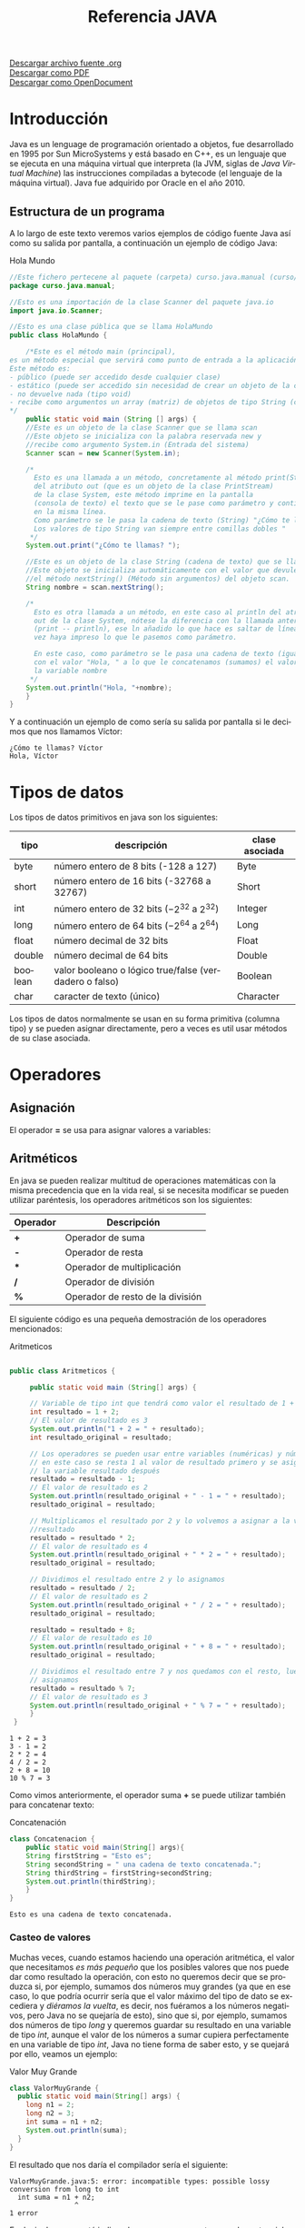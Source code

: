 #+TITLE: Referencia JAVA
#+LANGUAGE: es

[[./referenciajava.org][Descargar archivo fuente .org]]\\
[[./referenciajava.pdf][Descargar como PDF]]\\
[[./referenciajava.odt][Descargar como OpenDocument]]

* Introducción
Java es un lenguage de programación orientado a objetos, fue desarrollado en 1995 por Sun MicroSystems y está basado en C++, es un lenguaje que se ejecuta en una máquina virtual que interpreta (la JVM, siglas de /Java Virtual Machine/) las instrucciones compiladas a bytecode (el lenguaje de la máquina virtual). Java fue adquirido por Oracle en el año 2010.
** Estructura de un programa

A lo largo de este texto veremos varios ejemplos de código fuente Java así como su salida por pantalla, a continuación un ejemplo de código Java:

#+CAPTION: Hola Mundo
#+NAME: HolaMundo
#+BEGIN_SRC java :exports both :eval no-export
//Este fichero pertecene al paquete (carpeta) curso.java.manual (curso/java/manual)
package curso.java.manual;

//Esto es una importación de la clase Scanner del paquete java.io
import java.io.Scanner;

//Esto es una clase pública que se llama HolaMundo
public class HolaMundo {

    /*Este es el método main (principal), 
es un método especial que servirá como punto de entrada a la aplicación. 
Este método es:
- público (puede ser accedido desde cualquier clase)
- estático (puede ser accedido sin necesidad de crear un objeto de la clase)
- no devuelve nada (tipo void)
- recibe como argumentos un array (matriz) de objetos de tipo String (cadena de texto)
,*/
    public static void main (String [] args) {
	//Este es un objeto de la clase Scanner que se llama scan
	//Este objeto se inicializa con la palabra reservada new y
	//recibe como argumento System.in (Entrada del sistema)
	Scanner scan = new Scanner(System.in);

	/*
	  Esto es una llamada a un método, concretamente al método print(String)
	  del atributo out (que es un objeto de la clase PrintStream) 
	  de la clase System, este método imprime en la pantalla
	  (consola de texto) el texto que se le pase como parámetro y continúa
	  en la misma línea.
	  Como parámetro se le pasa la cadena de texto (String) "¿Cómo te llamas?"
	  Los valores de tipo String van siempre entre comillas dobles "
	 ,*/
	System.out.print("¿Cómo te llamas? ");

	//Este es un objeto de la clase String (cadena de texto) que se llama nombre.
	//Este objeto se inicializa automáticamente con el valor que devuleve
	//el método nextString() (Método sin argumentos) del objeto scan.
	String nombre = scan.nextString();

	/*
	  Esto es otra llamada a un método, en este caso al println del atributo
	  out de la clase System, nótese la diferencia con la llamada anterior
	  (print -- println), ese ln añadido lo que hace es saltar de línea una
	  vez haya impreso lo que le pasemos como parámetro.

	  En este caso, como parámetro se le pasa una cadena de texto (igual que antes)
	  con el valor "Hola, " a lo que le concatenamos (sumamos) el valor de 
	  la variable nombre
	 ,*/
	System.out.println("Hola, "+nombre);
    }
}
#+END_SRC

Y a continuación un ejemplo de como sería su salida por pantalla si le decimos que nos llamamos Víctor:

#+RESULTS: HolaMundo
: ¿Cómo te llamas? Víctor
: Hola, Víctor

* Tipos de datos
<<sec:tiposdedatos>>
Los tipos de datos primitivos en java son los siguientes:
| tipo    | descripción                                            | clase asociada |
|---------+--------------------------------------------------------+----------------|
| byte    | número entero de 8 bits (-128 a 127)                   | Byte           |
| short   | número entero de 16 bits (-32768 a 32767)              | Short          |
| int     | número entero de 32 bits ($-2^{32}$ a $2^{32}$)        | Integer        |
| long    | número entero de 64 bits ($-2^{64}$ a $2^{64}$)        | Long           |
| float   | número decimal de 32 bits                              | Float          |
| double  | número decimal de 64 bits                              | Double         |
| boolean | valor booleano o lógico true/false (verdadero o falso) | Boolean        |
| char    | caracter de texto (único)                              | Character      |
 

Los tipos de datos normalmente se usan en su forma primitiva (columna tipo) y se pueden asignar directamente, pero a veces es util usar métodos de su clase asociada.
* Operadores
** Asignación
El operador *=* se usa para asignar valores a variables:
#+BEGIN_SRC java :exports src :eval no-export
int a = 0;
#+END_SRC
** Aritméticos
En java se pueden realizar multitud de operaciones matemáticas con la misma precedencia que en la vida real, si se necesita modificar se pueden utilizar paréntesis, los operadores aritméticos son los siguientes:
| Operador | Descripción                      |
|----------+----------------------------------|
| *+*      | Operador de suma                 |
| *-*      | Operador de resta                |
| ***      | Operador de multiplicación       |
| */*      | Operador de división             |
| *%*      | Operador de resto de la división |

El siguiente código es una pequeña demostración de los operadores mencionados:

#+CAPTION: Aritmeticos
#+NAME: Aritmeticos
#+BEGIN_SRC java :exports both :eval no-export

public class Aritmeticos {

     public static void main (String[] args) {

	 // Variable de tipo int que tendrá como valor el resultado de 1 + 2
	 int resultado = 1 + 2;
	 // El valor de resultado es 3
	 System.out.println("1 + 2 = " + resultado);
	 int resultado_original = resultado;

	 // Los operadores se pueden usar entre variables (numéricas) y números
	 // en este caso se resta 1 al valor de resultado primero y se asigna a
	 // la variable resultado después
	 resultado = resultado - 1;
	 // El valor de resultado es 2
	 System.out.println(resultado_original + " - 1 = " + resultado);
	 resultado_original = resultado;

	 // Multiplicamos el resultado por 2 y lo volvemos a asignar a la variable
	 //resultado
	 resultado = resultado * 2;
	 // El valor de resultado es 4
	 System.out.println(resultado_original + " * 2 = " + resultado);
	 resultado_original = resultado;

	 // Dividimos el resultado entre 2 y lo asignamos
	 resultado = resultado / 2;
	 // El valor de resultado es 2
	 System.out.println(resultado_original + " / 2 = " + resultado);
	 resultado_original = resultado;

	 resultado = resultado + 8;
	 // El valor de resultado es 10
	 System.out.println(resultado_original + " + 8 = " + resultado);
	 resultado_original = resultado;

	 // Dividimos el resultado entre 7 y nos quedamos con el resto, luego lo
	 // asignamos
	 resultado = resultado % 7;
	 // El valor de resultado es 3
	 System.out.println(resultado_original + " % 7 = " + resultado);
     }
 }
#+END_SRC

#+RESULTS: Aritmeticos
: 1 + 2 = 3
: 3 - 1 = 2
: 2 * 2 = 4
: 4 / 2 = 2
: 2 + 8 = 10
: 10 % 7 = 3

Como vimos anteriormente, el operador suma *+* se puede utilizar también para concatenar texto:

#+CAPTION: Concatenación
#+NAME: Concatenacion
#+BEGIN_SRC java :exports both :classname Concatenacion
class Concatenacion {
    public static void main(String[] args){
	String firstString = "Esto es";
	String secondString = " una cadena de texto concatenada.";
	String thirdString = firstString+secondString;
	System.out.println(thirdString);
    }
}
#+END_SRC

#+RESULTS: Concatenacion
: Esto es una cadena de texto concatenada.

*** Casteo de valores
<<sec:casteodevalores>>
Muchas veces, cuando estamos haciendo una operación aritmética, el valor que necesitamos /es más pequeño/ que los posibles valores que nos puede dar como resultado la operación, con esto no queremos decir que se produzca si, por ejemplo, sumamos dos números muy grandes (ya que en ese caso, lo que podría ocurrir sería que el valor máximo del tipo de dato se excediera y /diéramos la vuelta/, es decir, nos fuéramos a los números negativos, pero Java no se quejaría de esto), sino que si, por ejemplo, sumamos dos números de tipo /long/ y queremos guardar su resultado en una variable de tipo /int/, aunque el valor de los números a sumar cupiera perfectamente en una variable de tipo /int/, Java no tiene forma de saber esto, y se quejará por ello, veamos un ejemplo:

#+Caption: Valor Muy Grande
#+Name: ValorMuyGrande
#+BEGIN_SRC java :exports code :eval none
  class ValorMuyGrande {
    public static void main(String[] args) {
      long n1 = 2;
      long n2 = 3;
      int suma = n1 + n2;
      System.out.println(suma);
    }
  }
#+END_SRC

El resultado que nos daría el compilador sería el siguiente:

#+RESULTS:
: ValorMuyGrande.java:5: error: incompatible types: possible lossy conversion from long to int
:   int suma = n1 + n2;
:                 ^
: 1 error

Es decir, Java nos está indicando que queremos meter un valor potencialmente más grande que la variable que lo va a contener, se va a producir una /pérdida/ en la conversión de ~long~ a ~int~.

En los casos en los que sabemos que ese valor no excederá nuestra variable, tenemos la opción de *castear* (digamos, prometer algo a Java) que la suma devolverá un determinado tipo, esto se hace poniendo entre paréntesis el tipo de dato que devolverá una determinada función, veamos el ejemplo:

#+Caption: Valor Casteado
#+Name: ValorCasteado
#+BEGIN_SRC java :exports both :classname ValorCasteado
  class ValorCasteado {
    public static void main(String[] args) {
      long n1 = 2;
      long n2 = 3;
      int suma = (int) (n1 + n2);
      System.out.println(suma);
    }
  }
#+END_SRC

*** Operadores unarios
En java hay un tipo de operadores aritméticos que sólo se utilizan en un operando, son los operadores unarios:
| Operador | Descripción                      |
|----------+----------------------------------|
| +        | Indica un valor positivo         |
| -        | Indica un valor negativo         |
| ++       | Incrementa en 1 el valor         |
| --       | Decrementa en 1 el valor         |
| !        | Invierte el valor de un booleano |

#+CAPTION: Unarios
#+NAME: Unarios
#+BEGIN_SRC java :exports both :eval no-export
class Unarios {
    public static void main(String[] args) {
	int resultado = +1;
	// El resultado es 1
	System.out.println(resultado);

	resultado--;
	// El resultado es 0
	System.out.println(resultado);

	resultado++;
	// El resultado es 1
	System.out.println(resultado);

	resultado = -resultado;
	// El resultado es -1
	System.out.println(resultado);

	boolean exito = false;
	// false
	System.out.println(exito);
	// true
	System.out.println(!exito);
    }
}
#+END_SRC

#+RESULTS: Unarios
: 1
: 0
: 1
: -1
: false
: true

Los operadores de incremento y decremento (*++* y *--*) actuan de manera diferente dependiendo de si se ponen delante o detrás del valor a modificar, si se usan de manera prefija ~++variable~ el valor se incrementa primero y la variable se usa después (ya incrementada), si se usa de manera postfija ~variable++~ se utilizará el valor de la variable sin incrementar y luego se incrementará:

#+CAPTION: Prefijos y Postfijos
#+NAME: PrePost
#+BEGIN_SRC java :exports both :eval no-export
class PrePost {
    public static void main(String[] args){
	int i = 3;
	i++;
	// imprime 4
	System.out.println(i);
	++i;			   
	// imprime 5
	System.out.println(i);
	// imprime 6
	System.out.println(++i);
	// imprime 6
	System.out.println(i++);
	// imprime 7
	System.out.println(i);
    }
}
#+END_SRC

#+RESULTS: PrePost
: 4
: 5
: 6
: 6
: 7

** Lógicos
Son operadores que devuelven valores lógicos (verdadero o falso)
| Operador        | Descripción                            |
|-----------------+----------------------------------------|
| ==              | igual que                              |
| !=              | distinto que                           |
| >               | mayor que                              |
| >=              | mayor o igual que                      |
| <               | menor que                              |
| <=              | menor o igual que                      |
| &&              | Y lógico                               |
| \vert\vert      | Ó lógico                               |
| instanceof      | Objeto pertenece a clase               |
| .equals(objeto) | Método que sirve para comparar objetos |

Normalmente estos operadores se utilizarán en sentencias que requieran un valor lógico, como los condicionales o los bucles, de los que hablaremos más adelante, en este ejemplo vemos como, en base a los valores 1 y 2, que operaciones se ejecutan y cuales no:

#+NAME: Comparacion
#+CAPTION: Comparación
#+BEGIN_SRC java :exports both :eval no-export
class Comparacion {

    public static void main(String[] args){
	int valor1 = 1;
	int valor2 = 2;
	System.out.println ("valor1="+valor1+", valor2="+valor2);
	if(valor1 == valor2) {
	    System.out.println("valor1 == valor2 --> " + (valor1 == valor2));
	}
	if (valor1 != valor2) {
	    System.out.println("valor1 != valor2 --> " + (valor1 != valor2));
	}
	if (valor1 > valor2) {
	    System.out.println("valor1 > valor2 --> " + (valor1 > valor2));
	}
	if (valor1 < valor2) {
	    System.out.println("valor1 < valor2 --> " + (valor1 < valor2));
	}
	if (valor1 <= valor2) {
	    System.out.println("valor1 <= valor2 --> " + (valor1 <= valor2));
	}
    }
}
#+END_SRC

#+RESULTS: Comparacion
: valor1=1, valor2=2
: valor1 != valor2 --> true
: valor1 < valor2 --> true
: valor1 <= valor2 --> true

A veces es interesante comprobar si una comprobación cumple mas de una condición o si una sentencia se ejecutará si se cumple alguna de las condiciones posibles, es en este caso que utilizaremos los operadores lógicos ~&&~ y ~||~.

#+NAME: Condicionales
#+CAPTION: Operadores Condicionales
#+BEGIN_SRC java :exports both :eval no-export
class Condicionales {

    public static void main(String[] args){
	int valor1 = 1;
	int valor2 = 2;
	if((valor1 == 1) && (valor2 == 2))
	    System.out.println("valor1 es 1 AND (Y) valor2 es 2");
	if((valor1 == 1) || (valor2 == 1))
	    System.out.println("valor1 es 1 OR (O) valor2 es 1");
    }
}
#+END_SRC

#+RESULTS: Condicionales
: valor1 es 1 AND (Y) valor2 es 2
: valor1 es 1 OR (O) valor2 es 1

* Condicionales
En java tenemos principalmente dos estructuras condicionales, la primera es la que se compone con las sentencias ~if~ y ~else~, y la segunda es la sentencia ~switch~.

** if y else
La sentencia ~if~ se escribe de la siguiente manera:
#+BEGIN_SRC java :exports src :eval no-export
if (condicion) {
    proceso;
}
#+END_SRC
Donde ~condicion~ es un valor booleano (lógico), que puede ser una variable de tipo boolean, un valor ~true~ o ~false~ directamente, aunque no tuviera mucho sentido en este caso, o el resultado de una comparación como las que acabamos de ver.

Si la condición se cumple el ~proceso~ (que puede ser un número indeterminado de sentencias) se ejecuta, si no se cumple, no se ejecuta, decimos que se produce un salto condicional.

Hay veces que queremos que si se cumple una condición se ejecute un determinado código y, si no se cumple, otro, esto lo conseguimos con la sentencia ~else~ que tiene una forma parecida al ~if~, pero en este caso no se especifica condición, sino que la condición es que no se cumpla el ~if~.

#+BEGIN_SRC java :exports src :eval no-export
if (condicion) {
    proceso;
} else {
    otroProceso;
}
#+END_SRC

Puede suceder que queramos comprobar una cosa y luego, independientemente otra, en ese caso solo tendríamos que tener un ~if~ primero y, una vez cerrado, otro con otra condición, en ese caso serían sentencias independientes y no habría ningún problema, pero podemos querer comprobar algo y, si se cumple, otra cosa después, esto lo hacemos /anidando/ sentencias ~if~ o ~else~:
#+BEGIN_SRC java :exports src :eval no-export
if (condicion1) {
    proceso1;
    if (condicion2) {
	proceso2;
    }
    proceso3;
} else {
    if (condicion3) {
	proceso4;
    }
}
#+END_SRC

Si nos fijamos en el ~else~ (aunque esto puede ocurrir en cualquier otra parte, incluido el bloque del ~if~), podemos observar que, en caso de no cumplirse la ~condicion1~, podemos tener dentro otra estructura completa de sentencias ~if~ y cada una puede tener sus respectivos ~else~ y así indefinidamente, una manera de organizar mejor esté código es utilizando la sentencia compuesta ~else if~ que nos permite hacer varias comprobaciones sin aumentar el nivel de anidación, por ejemplo:

#+NAME: Elseif
#+CAPTION: Else-If
#+BEGIN_SRC java :exports both :classname Elseif
class Elseif {
  public static void main (String [] args) {
    int val = 10;
    if (val == 0) {
      System.out.println("val = 0");
    } else if (val == 1) {
      System.out.println("val = 1");
    } else if (val == 2) {
      System.out.println("val = 2");
    } else if (val == 3) {
      System.out.println("val = 3");
    } else if (val == 4) {
      System.out.println("val = 4");
    } else if (val == 5) {
      System.out.println("val = 5");
    } else {
      System.out.println("val > 5");
    }
  }
}
#+END_SRC

#+RESULTS: Elseif
: val > 5

En este caso como el valor de la variable ~val~ es 10, pasaría por cada una de las condicione y, al no cumplirse, entraría por la sentencia ~else~ si hiciéramos esto anidando sentencias ~if~ y ~else~ el código se /iría/ muy a la derecha y sería más dificil de leer, pero aún tenemos otra sentencia que nos permite resolver estos problemas de una manera más elegante, la sentencia ~switch~.

** switch

El ejemplo anterior, escrito con una sentencia switch sería el siguiente:
#+CAPTION: Switch
#+NAME: Switch
#+BEGIN_SRC java :exports both :eval no-export
class Switch {
    public static void main (String [] args) {
      int val = 10;
      switch(val) {
      case 0:
	System.out.println("val = 0");
	break;
      case 1:
	System.out.println("val = 1");
	break;
      case 2:
	System.out.println("val = 2");
	break;
      case 3:
	System.out.println("val = 3");
	break;
      case 4:
	System.out.println("val = 4");
	break;
      case 5:
	System.out.println("val = 5");
	break;
      default:
	System.out.println("val > 5");
      }
    }
  }
#+END_SRC

#+RESULTS: Switch
: val > 5

Como se puede observar, el código es mucho más claro, tenemos una sola sentencia condicional, ~switch~, y esta, en base al valor que tenga la variable, entrará por un ~case~ o por otro y, en caso de que no coincida con ninguno, entrará por el ~default~. Si, por ejemplo, cambiásemos el valor de ~val~ a 3, la salida que nos mostraría el programa sería la siguiente:

: val = 3

Podemos observar también una sentencia que no habíamos visto antes, la sentencia ~break~, esta sentencia /rompe/ la ejecución del bloque en el que se encuentra, sería como ir a la llave de cierre, normalmente está desaconsejado su uso, pero en la sentencia ~switch~ es necesaria para cortar la ejecución donde nos interese, ya que, a diferencia de con las estructuras ~if-else~, que están englobadas con llaves que nos hacen de corte, los ~case~ y ~default~ son etiquetas, y no delimitan código, lo marcan. Veamos que pasa si no ponemos la sentencia ~break~ en un ~switch~.
#+CAPTION: Switch2
#+NAME: Switch2
#+BEGIN_SRC java :exports both :classname Switch2
class Switch2 {
    public static void main (String [] args) {
      int val = 2;
      //Inicializamos un contador para saber por cuantos cases pasamos;
      int contador = 0;
      switch(val) {
      case 0:
	contador++;
      case 1:
	contador++;
      case 2:
	contador++;
      case 3:
	contador++;
      case 4:
	contador++;
      case 5:
	contador++;
      case 6:
	contador++;
      case 7:
	contador++;
      case 8:
	contador++;
      case 9:
	contador++;
      case 10:
	contador++;
	System.out.println("He pasado por "+contador+" cases. El número es menor o igual que 10");
      }
    }
  }
#+END_SRC

#+RESULTS: Switch2
: He pasado por 9 cases. El número es menor o igual que 10

¿Qué ha pasado? El programa ha ejecutado todos los cases uno detrás de otro, ya que ninguno tenía una sentencia ~break~ para parar la ejecución y ha llegado hasta el último, donde ha imprimido el mensaje. Este ejemplo nos sirve también para ver que la etiqueta ~default~ no es imprescindible, como en la instrucción ~if~ no es imprescindible el ~else~, simplemente, si no se cumple ninguna de las condiciones contempladas, no se hará nada.

** Condicional ternario
Por último nos queda un último tipo de condicional, llamado ternario o de asignación, esta estructura nos permite asignar un valor a una variable en base al valor de otra y se escribe de la siguiente forma:

#+BEGIN_SRC java :exports src :eval no-export
String miString = (condicion)?"condicion es verdadera":"condicion es falsa";
#+END_SRC

Analizando por partes tenemos, a la izquierda del igual, una declaración de variable de tipo ~String~ como las que hemos visto hasta ahora, a la derecha tenemos, primero una condición lógica (del mismo tipo que las que se usan en las sentencias ~if~, luego un signo de interrogación ~?~ que es el que nos indica que ese valor lógico no es para asignar a la variable, como hemos visto cuando asignábamos variables de tipo ~boolean~, sino que es la condición para asignar la variable, el siguiente valor ~"condicion es verdadera"~ es el valor que tomará la variable ~miString~ si ~(condicion)~ es verdadera. Luego encontramos un signo de dos puntos ~:~ que separa las condiciones verdadera y falsa y, por último ~"condicion el falsa"~ que, como se puede intuir, es el valor que tomará ~miString~ si ~(condicion)~ es falsa.

Este condicional puede ser escrito con sentencias ~if-else~ de la siguiente manera (el resultado del código será el mismo):

#+BEGIN_SRC java :exports src :eval no-export
String miString;
if (condicion) {
  miString = "condicion es verdadera";
} else {
  miString = "condicion es falsa";
}
#+END_SRC

La decisión de usar una u otra dependerá de si se prefiere legibilidad del código (ternaria) o comprensión más visual (if-else).

* Bucles
La ejecució normal de un programa en java (y en casi cualquier lenguaje de programación) se hace /de arriba a abajo/ desde que empieza hasta que termina, los bucles son estructuras de control que permiten que una parte del código se ejecute más de una vez en base a una condición.
** El bucle while
El tipo de bucle más simple que nos encontramos es el bucle ~while~, este bucle se va a ejecutar /mientras/ (while) la condición se cumpla y, una vez esta deje de cumplirse, seguirá desde el final del mismo.

Es importante que la condición deje de cumplirse en algún momento, y esto es válido para cualquier tipo de bucle, si la condición siempre se cumple decimos que tenemos un bucle infinito, el cual hará que nuestro programa se bloquee.

La estructura de un bucle ~while~ es la siguiente:
#+CAPTION: Diagrama de un bucle while
[[file:while.png]]

Por ejemplo, si queremos un programa que muestre por pantalla los números del 1 al 10, podemos hacer lo siguiente:

#+CAPTION: Bucle While
#+NAME: BucleWhile
#+BEGIN_SRC java
class BucleWhile {

    public static void main(String[] args) {
	//Ponemos el número con el valor que queremos al principio
	int numeroActual=1;

	//Bucle while
	//Condición: que numeroActual sea menor o igual que 10
	while (numeroActual<=10) {

	    //Imprimimos por pantalla el número con su valor en este momento
	    System.out.println(numeroActual);

	    //Aumentamos el valor del número
	    //Si no lo hacemos, el valor de númeroActual siempre será menor o igual a 10 y tendremos un bucle infinito
	    numeroActual++;
	}
    }

}
#+END_SRC

#+RESULTS: BucleWhile
: 1
: 2
: 3
: 4
: 5
: 6
: 7
: 8
: 9
: 10 
** El bucle for
<<sec:buclefor>>
El bucle ~for~ es un caso especial del bucle ~while~, este bucle se va a ejecutar igualmente mientras se cumpla la condición dada, por lo que su diagrama es el mismo, pero nos permite simplificar la programación metiendo en la cabecera tanto la inicialización de la variable como su modificación, por ejemplo, si como en el caso anterior queremos escribir los números del 1 al 10 con un bucle ~for~ lo haríamos así:

#+NAME: BucleFor
#+CAPTION: Bucle For
#+BEGIN_SRC java :exports both :eval no-export
class BucleFor {

    public static void main (String[] args) {
	for (int numeroActual=1; numeroActual<=10; numeroActual++) {
	    System.out.println(numeroActual);
	}
    }

}
#+END_SRC

Como podemos ver, el resultado de este programa será exáctamente el mismo que el anterior:

#+RESULTS: BucleFor
: 1
: 2
: 3
: 4
: 5
: 6
: 7
: 8
: 9
: 10 

La decisión de utiliar un tipo de bucle u otro depende del programador, pero se suele utiliar el bucle ~for~ para situaciones en las que haya que /contar/, como en el caso que hemos puesto porque nos permite crear y deshechar la variable en la propia cabecera sin tener que llevar datos innecesarios, aunque por supuesto podemos usar una variable que tengamos de antes como en el bucle ~while~ e, incluso, no modificar la variable en la cabecera y hacerlo en el cuerpo.

#+NAME: BucleForSinInicializacion
#+CAPTION: Bucle For sin inicialización en la cabecera
#+BEGIN_SRC java :exports both :eval no-export
class BucleForSinInicializacion {

    public static void main (String[] args) {
    int numeroActual=1;
    for (; numeroActual<=10; numeroActual++) {
	    System.out.println(numeroActual);
	}
    }

}
#+END_SRC

#+NAME: BucleForSinModificacion
#+CAPTION: Bucle For Sin Modificacion en la cabecera
#+BEGIN_SRC java :exports both :eval no-export
class BucleForSinModificacion {

    public static void main (String[] args) {
	for (int numeroActual=1; numeroActual<=10;) {
	    System.out.println(numeroActual);
	    numeroActual++;
	}
    }

}
#+END_SRC

Y, por supuesto, si sacamos de la cabecera tanto la inicialización como la modificación de la variable, lo que tenemos es un bucle ~while~ con otro nombre:

#+NAME: BucleForSinInicializacionNiModificacion
#+CAPTION: Bucle For Sin inicialización ni Modificacion en la cabecera
#+BEGIN_SRC java :exports both :eval no-export
class BucleForSinInicializacionNiModificacion {

    public static void main (String[] args) {
	int numeroActual=1;
	for (; numeroActual<=10;) {
	    System.out.println(numeroActual);
	    numeroActual++;
	}
    }

}
#+END_SRC

Existe un último caso de bucle ~for~, se trata del también llamado bucle ~for-each~, ya que sólo puede ser usado por colecciónes de elementos (no entremos en detalle ahora), y se ejecutará una vez por cada elemento de la colección, lo explicaremos en detalle más adelante pero, suponiendo una colección de elementos de tipo ~String~ llamada nombres su pinta sería la siguiente:

#+Caption: Bucle /for-each/
#+BEGIN_SRC java :exports code :eval none
  for (String nombre : nombres) {
    System.out.println(nombre);
  }
#+END_SRC

Donde ~nombre~ es el nombre de la variable que vamos a usar y que va a tomar todos los valores de nuestra colección de ~nombres~ de uno en uno.

** El bucle do-while
Hasta ahora hemos visto bucles que se ejecutan sólo si se cumple una determinada condición, pero ¿y si queremos que un fragmento de código se ejecute como mínimo una vez pero si se cumple la condición se ejecute unas cuantas mas? Podríamos duplicar el mismo código, una vez fuera del bucle y otra vez dentro, pero para ahorrarnos la reduncancia tenemos el bucle ~do-while~.

Este bucle se trata de un bucle ~while~ en el que la condición para volverlo a ejecutar se encuentra al final y no al principio, fijémonos en el siguiente diagrama:

#+CAPTION: Diagrama de un bucle do-while
file:do-while.png

Podemos continuar con nuestro ejemplo de contar de 1 a 10, veamos como se haría con un bucle do-while:

#+CAPTION: Bucle do-while
#+NAME: BucleDoWhile
#+BEGIN_SRC java :exports both :eval no-export
  class DoWhile {

    public static void main(String[] args) {
      //Inicializamos la variable fuera del bucle
      int numeroActual=1;
      do {
        //Imprimimos su valor
	System.out.println(numeroActual);
	//Aumentamos la variable
	numeroActual++;
	//Comprobamos la condición, como ya se ejecuta una vez como mínimo
	//es necesario poner menor (<) y no menor o igual (<=), si lo hiciéramos
	//cuando el valor de numeroActual fuera 10 cumpliría y volvería a ejecutar
	//el código, por lo tanto contaría hasta 11
      } while (numeroActual < 10);
    }

  }
#+END_SRC

#+RESULTS: BucleDoWhile
: 1
: 2
: 3
: 4
: 5
: 6
: 7
: 8
: 9
: 10 

* Alcance de los elementos
En esta sección hablaremos del ancance de los elementos, puede que programando te hayas dado cuenta de que a veces una variable que has declarado anteriormente no existe cuando la vas a utilizar más tarde, esto es porque una variable sólo está disponible desde el punto en el que se declara, si, pero además desde el bloque en el que se declara, si declaramos, por ejemplo, una variable dentro de un bloque ~if~, no estará disponible fuera de este, si que podríamos declararla antes, inicializarla en el bloque ~if~ y entonces si estaría disponible y con el valor que le hayamos dado, el bloque más externo al que puede pertenecer una variable es el de la *clase*.

Pero existe una serie de palabras reservadas: ~public~, ~protected~ y ~private~ que nos servirán para determinar como de aislada estará una determinada variable (o método, o incluso clase) en relación al resto de las clases de un programa.

Ahora hablaremos un poco de lo que significa cada una de estas palabras, no te preocupes si ahora no entiendes que quiere decir cada uno de los términos que usemos, más adelante nos ocuparemos de ello:

- ~public~: Indica que el elemento al que se aplique estará disponible para todas las clases del programa y se puede acceder a él sin restricciones.
- ~protected~: Indica que el elemento sólo estará disponible para instancias de la clase en la que se encuentre y para clases que hereden de esta (no nos preocupemos por esta terminología ahora)
- ~private~: La variable es privada y sólo estará disponible dentro de la propia clase donde se declare.

Hay una palabra modificadora más ~static~ que se puede aplicar junto las demás (normalmente con ~public~), esta palabra reservada nos indica que el elemento al que haga referencia estará disponible incluso sin instanciar un objeto de la clase que lo contiene (Cada vez que usas *System.out.println()*, *System* es una clase, *out* un parámetro de la misma que está declarado como ~static~ y *println()* un método del objeto out)
* Manejo de Excepciones
Inevitablemente se producirán errores en nuestro código, es un hecho, muchas veces estos errores serán /en tiempo de compilación/, es decir, se producirán al tratar de compilar el código, aquí encontraremos errores de sintaxis, errores de tipos incompatibles (como el visto en el ejercicio [[sec:casteodevalores][Valor Muy Grande]]) y cosas así, sin embargo, hay otro tipo de errores llamados de /tiempo de ejecución/ que solo detectaremos una vez se esté ejecutando este código, estos errores producirán que nuestro programa termine su ejecución inesperadamente y no cumpla su función, estos errores inesperados se llaman *Excepciones*.

Java lanza una *Excepción* cada vez que se produce un error de este tipo, hay excepciones de muchísimos tipos, sin entrar en detalle todavía, diremos que cada excepción es una *extensión* (una especialización) la clase ~Exception~.

Veamos un ejemplo donde se lanzará una excepción:

#+Caption: Excepciones
#+Name: Excepciones
#+BEGIN_SRC java :exports code :eval none
  class Excepciones {
    public static void main (String [] args) {
      //Creamos un objeto, un array de Strings en este caso
      String [] objeto = null;

      //En este momento, si intentamos obtener un valor de
      //este objeto, java nos dará un tipo de excepción muy concreto
      //indicando que el objeto es nulo
      objeto.toString(); 
    }
  }
#+END_SRC

#+RESULTS:
: Exception in thread "main" java.lang.NullPointerException
:         at Excepciones.main(Excepciones.java:9)

** Los bloques try-catch
Afortunadamente Java nos proporciona una funcionalidad para capturar y controlar estos errores, se trata de los bloques /try-catch/.

Los bloques /try-catch/ se tratan de bloques que empiezan con una sentencia ~try~ y dentro de ella, un bloque donde preveemos que se puede producir una excepción, seguida por uno o más bloques ~catch~, cada uno de ellos encargado de /capturar/ una posible excepción.

Veamos un ejemplo con el anterior bloque de código:

#+Caption: Try-Catch
#+Name: TryCatch
#+BEGIN_SRC java :exports code :eval none
  class TryCatch {
    public static void main (String [] args) {
      //Creamos un objeto, un array de Strings en este caso
      String [] objeto = null;

      //Abrimos un bloque try, porque sabemos que aquí se puede
      //producir una excepción
      try {
	//En este momento, si intentamos obtener un valor de
	//este objeto, java nos dará un tipo de excepción muy concreto
	//indicando que el objeto es nulo
	objeto.toString();
      } catch(NullPointerException npe) {
	//En el bloque catch, capturamos la excepción, en este caso
	//una NullPointerException, a la que llamamos npe y que
	//dentro de este bloque podemos usar como variable.
	System.err.println("Se ha producido una NullPointerException");
      }
    }
  }
#+END_SRC

#+Results:
: Se ha producido una NullPointerException

Si modificamos un poco el código anterior podemos ilustrar el hecho de que se pueden poner varios bloques ~catch~ en una sola sentencia ~try~, a lo que añadiremos uno más, el bloque ~finally~, que se ejecutará siempre, independientemente de que se produzca una excepción (y se entre en el bloque catch) o no se produzca (y, por lo tanto, no se entre en el bloque catch)

<<sec:trycatchmultiplefinally>>
#+Caption: Try-Catch Múltiple y Finally
#+Name: TryCatchMultipleFinally
#+BEGIN_SRC java :exports code :eval none
  class TryCatchMultipleFinally {
    public static void main(String[] args) {
      // Creamos un objeto, un array de Strings en este caso
      String[] objeto = null;

      // Abrimos un bloque try, porque sabemos que aquí se puede
      // producir una excepción
      try {
	// En este momento, si intentamos obtener un valor de
	// este objeto, java nos dará un tipo de excepción muy concreto
	// indicando que el objeto es nulo
	objeto.toString();
      } catch (NullPointerException npe) {
	// En el bloque catch, capturamos la excepción, en este caso
	// una NullPointerException, a la que llamamos npe y que
	// dentro de este bloque podemos usar como variable.
	System.err.println("Se ha producido una NullPointerException");
      } catch (IndexOutOfBoundsException ioobe) {
	System.err.println("Se ha producido una IndexOutofBoundsException");
      } catch (Exception e) {
	System.err.println("Se ha producido otro tipo de Excepción");
      } finally {
	System.out.println("Bloque finally");
      }

      // Inicializamos el objeto sin nada dentro
      objeto = new String[] {};

      try {
	// Intentamos obtener el primer valor del objeto
	System.out.println(objeto[0]);
      } catch (NullPointerException npe) {
	System.err.println("Se ha producido una NullPointerException");
      } catch (IndexOutOfBoundsException ioobe) {
	System.err.println("Se ha producido una IndexOutofBoundsException");
      } catch (Exception e) {
	System.err.println("Se ha producido otro tipo de Excepción");
      } finally {
	System.out.println("Bloque finally");
      }

      // Inicializamos el objeto con un valor
      objeto = new String[] {"Primer Valor"};

      try {
	// Intentamos obtener el primer valor del objeto
	System.out.println(objeto[0]);
      } catch (NullPointerException npe) {
	System.err.println("Se ha producido una NullPointerException");
      } catch (IndexOutOfBoundsException ioobe) {
	System.err.println("Se ha producido una IndexOutofBoundsException");
      } catch (Exception e) {
	System.err.println("Se ha producido otro tipo de Excepción");
      } finally {
	System.out.println("Bloque finally");
      }
    }
  }
#+END_SRC

#+Results:
: Se ha producido una NullPointerException
: Bloque finally
: Se ha producido una IndexOutofBoundsException
: Bloque finally
: Primer Valor
: Bloque finally

* Métodos y funciones
Con lo que ya sabemos podemos crear programas muy potentes, podemos controlar si un bloque de código se ejecutará o no y cuantas veces lo hará, pero la ejecución sigue siendo /de arriba a abajo/, estamos en lo que se conoce como *programación estructurada*, pero vayamos más allá, hasta ahora, si queríamos ejecutar un bloque de código más de una vez podíamos hacer bucles, pero estos siempre se ejecutarán con los mismos datos, la estructura de un método es la siguiente:

#+Caption: Estructura de un método
#+BEGIN_SRC java :exports code :eval none
public static void main (String [] args)
#+END_SRC

- En azul vemos los modificadores, no nos pararemos ahora a explicarlos en detalle, digamos que es un método público (que puede ser accedido desde cualquier clase) y estático (que puede ser accedido sin necesidad de crear una instancia del método)
- En rojo tenemos el /tipo de retorno/, puede ser cualquiera de los tipos de dato conocidos (int, char, long, boolean...), cualquier tipo de clase (como por ejemplo, String), o ~void~, que significa que el método no devolverá nada.
- En morado vemos el nombre del método, es el que utilizaremos para invocarlo
- A continuación tenemos los paréntesis, en estos paréntesis irán los parámetros que entrarán al método, declarados de la misma manera que se hace con las variables (tipo de variable seguido del nombre de la variable), separados por comas, o bien nada, con el paréntesis vacío si el método no necesita parámetros.

Hay un tipo de paso de parámetros un poco especial, conocido como /varargs/, que consiste en que un método recibirá un número indeterminado de parámetros de un tipo, se escribe poniendo tres puntos detrás del tipo de variable, antes del espacio y el nombre y solo puede ser usado una vez por método y al final de la lista de parámetros. Como ilustración, este tipo de parámetro se escribe de la siguiente manera:

#+Caption: Varargs
#+BEGIN_SRC java :exports code :eval none
public String varargs(String... parametros)
#+END_SRC

Esa variable ~parametros~ que tenemos en el ejemplo anterior, se accederá como si fuera un objeto de tipo array del tipo que se indique (en este caso String).

Veamos ahora un ejemplo sencillo de la potencia de un método con el que podemos ejecutar un mismo código con *parámetros* diferentes:

#+Caption:Mi primer método
#+Name: MiPrimerMetodo
#+BEGIN_SRC java :exports both :eval no-export
  class MiPrimerMetodo {

    //Aquí tenemos el método main, no devuelve nada (void)
    //y recibe como parámetro un array de Strings (varias cadenas de texto)
    public static void main(String [] args) {
      //Creamos una variable llamada nombre y la inicializamos
      String nombre = "Bimo";
      //Llamamos a nuestro método y le pasamos como parámetro la variable
      saludar(nombre);
      //Cambiamos el valor de la variable
      nombre = "Kirby";
      //Y volvemos a llamar al método
      saludar(kirby);
    }

    //Aquí tenemos nuestro método, se llama saludar y no devuelve nada,
    //recibe como parámetro una cadena de texto llamada nombre,
    //cada vez que se ejecute saludará a quien venga escrito en la variable nombre
    static void saludar(String nombre) {
      System.out.println("Hola, "+nombre);
    }

  }
#+END_SRC

#+RESULTS: MiPrimerMetodo
: Hola, Bimo
: Hola, Kirby

** Paso de parámetros
En el ejemplo anterior hemos visto que al método /saludar/ le pasábamos un parámetro, un nombre en este caso, de tipo String, cuando declaramos un método, dentro de los paréntesis le podemos poner, separados por comas, todos los parámetros que vaya a necesitar para cumplir su función, estos parámetros se escriben de la misma manera que se creaban las variables (pero sin inicializar), y cuando se les invoca se le pasan las variables necesarias que se correspondan con los parámetros que requiere, veamos un ejemplo:

#+BEGIN_SRC java :exports code :eval none
  //Supongamos que llegamos a este método,
  //como se ve, no tiene parámetros ni devuleve nada (void)
  public void metodo1() {
    System.out.println("El número es: "+metodo2());
  }

  //Este método es privado, sólo se puede invocar desde
  //esta clase, y devuelve un número entero,
  //tampoco recibe parámetros
  private int metodo2() {
    int numero = metodo3(2);
    return numero;
  }

  //Este es otro método privado, que recibe como
  //parámetro un número entero y llama al metodo4
  private int metodo3(int numero) {
    return metodo4(numero, 0.5);
  }

  //Este método recibe como parámetros un número entero
  //y un número decimal y los multiplica, después devuleve
  //el resultado entero.
  private int metodo4(int numero, double factor) {
    return (Integer)(numero * factor);
  }
#+END_SRC

En Java, se dice que los parámetros que se pasan a los métodos se hacen /por valor/, esto quiere decir que cada método hace una copia del parámetro cuando se invoca y, se asignamos un nuevo valor al parámetro dentro del método, este no cambiará en el método que lo invocó, veamos un ejemplo:

#+Caption: Paso de valor
#+Name: PasoDeValor
#+BEGIN_SRC java :exports both :classname PasoDeValor
  class PasoDeValor {

    //Declaramos un método al que llamaremos,
    //Como podemos ver, podemos declararlo antes
    //del método main, aunque se le llamará después
    static void cambiarValor(int numero) {
      numero = 2;
    }
  
    public static void main (String [] args) {
      //Declaramos una variable y le asignamos un valor
      int numero = 1;

      //Llamamos al métod de cambio de valor
      cambiarValor(numero);

      //Mostramos el resultado por pantalla
      System.out.println(numero);
    }
  
  }
#+END_SRC

#+RESULTS: PasoDeValor

Se puede pensar que el que los valores no pasen de los métodos a quien los llamó es poco util, pero si puede hacerse, para ello usaremos la sentencia *return*, que literalmente /devuelve/ el valor que le digamos, si modificamos un poco el programa anterior lo veremos:

#+Caption: Retorno de valor
#+Name: RetornoDeValor
#+BEGIN_SRC java :exports both :classname RetornoDeValor
  class RetornoDeValor {

    //Declaramos un método al que llamaremos,
    //Como podemos ver, podemos declararlo antes
    //del método main, aunque se le llamará después.
    //En este caso hemos cambiado el tipo de retorno del método
    // de void (no devuleve nada) a int, y hemos añadido la sentencia
    // return con nuestra variable.
    static int cambiarValor(int numero) {
      numero = 2;
      return numero;
    }
  
    public static void main (String [] args) {
      //Declaramos una variable y le asignamos un valor
      int numero = 1;

      //Llamamos al métod de cambio de valor
      //y le asignamos el valor del retorno
      numero = cambiarValor(numero);

      //Mostramos el resultado por pantalla
      System.out.println(numero);
    }
  
  }
#+END_SRC

Ahora, para ver otra característica del paso de parámetros a los métodos, tenemos que hacerlo mediante objetos, de momento no nos preocupemos mucho de ello, básicamente lo que tenemos que tener en cuenta es que si pasamos un objeto como parámetro y cambiamos el valor de una de sus propiedades dentro de un método, esta permanecerá cambiada incluso fuera del método, esto puede parecer lo opuesto a lo que acabamos de ver, pero no es así, si en lugar de cambiar el valor de una de las propiedades del objeto lo que hiciéramos fuera instanciar un nuevo objeto en la variable (como asignar un nuevo valor en las variables que ya conocemos), el valor de la variable original permanecería intacto, veamoslo de nuevo con dos ejemplos:

#+Caption: Cambio de objeto
#+Name: CambioDeObjeto
#+BEGIN_SRC java :exports both :classname CambioDeObjeto
  import java.util.ArrayList;

  class CambioDeObjeto {
    public static void main (String [] args) {
      /*
	Creamos un objeto de tipo ArrayList, este objeto consiste un una lista del tipo de objetos
	que le digamos entre los acentos, en este caso Integer (número entero), se declara como ya
	sabemos TipoDeObjeto nombreDeLaVariable, y luego se le asigna un valor, en este caso, un objeto
	nuevo de la clase ArrayList, los paréntesis que aparecen al final son porque estamos llamando
	al método constructor del objeto, sin parámetros en este caso, aunque puede haberlos.
       ,*/
      ArrayList<Integer> lista = new ArrayList<Integer>();

      /*
	Añadimos un objeto de la clase Integer (un 1), en el objeto lista, para ello llamamos al método
	add de la clase ArrayList, con un parámetro de tipo entero (el 1), este método añade un objeto a      la lista.
       ,*/
      lista.add(1);

      //Imprimimos el valor del primer elemento de la lista (posición 0), llamando al método get de la clase ArrayList
      System.out.println(lista.get(0));
    }

    /*
      Se asigna un nuevo valor a la variable lista 
     ,*/
    static void nuevoObjeto(ArrayList<Integer> lista) {
      lista = new ArrayList<Integer>();
      lista.add(2);
    }
  }
#+END_SRC

Ahora vamos a ver como podemos añadir un valor al objeto que ya existe

#+Caption: Cambio de propiedad
#+Name: CambioDePropiedad
#+BEGIN_SRC java :exports both :classname CambioDePropiedad
  import java.util.ArrayList;

  class CambioDePropiedad {
    public static void main (String [] args) {
      /*
	Creamos un objeto de tipo ArrayList, este objeto consiste un una lista del tipo de objetos
	que le digamos entre los acentos, en este caso Integer (número entero), se declara como ya
	sabemos TipoDeObjeto nombreDeLaVariable, y luego se le asigna un valor, en este caso, un objeto
	nuevo de la clase ArrayList, los paréntesis que aparecen al final son porque estamos llamando
	al método constructor del objeto, sin parámetros en este caso, aunque puede haberlos.
       ,*/
      ArrayList<Integer> lista = new ArrayList<Integer>();

      //Llamamos al método para asignar un nuevo valor a la propiedad
      anadirValor(lista);

      /*
	Añadimos un objeto de la clase Integer (un 1), en el objeto lista, para ello llamamos al método
	add de la clase ArrayList, con un parámetro de tipo entero (el 1), este método añade un objeto a la lista.
	En este caso, se añadirá en la posición 1 (la segunda).
       ,*/
      lista.add(1);

      //Imprimimos el valor del primer elemento de la lista (posición 0), llamando al método get de la clase ArrayList
      System.out.println(lista.get(0));
    }

    /*
      Se asigna un nuevo valor a la variable lista
     ,*/
    static void anadirValor(ArrayList<Integer> lista) {
      lista.add(2);
    }
  }
#+END_SRC

** Sobrecarga de métodos
Expliquemos ahora un nuevo concepto, se trata de la /sobrecarga de métodos/, una función extremádamente útil que tiene Java, a pesar del nombre tan rimbombante que tiene se trata simplemente de la posibilidad de tener un método con el mismo nombre pero con diferentes parámetros, sean o bien diferente número o diferente tipo (o ambas, obviamente).

La forma que tiene Java de permitir esto es asignando a cada método una /firma/. La firma de un método viene dada por su nombre y los tipos de sus atributos, es importante porque en una misma clase *no puede haber dos o más métodos con la misma firma*. Veamos un ejemplo:

#+Caption:Sobrecarga de métodos
#+Name:SobrecargaDeMetodos
#+BEGIN_SRC java :exports both :eval no-export
  class SobrecargaDeMetodos {

    public static void main (String[] args) {

      saludar("Víctor");
      saludar("Víctor","Toledo");
      saludar(30);
      saludar("Víctor",30);
      saludar("Víctor","Toledo",30);
      saludar();

    }

    static void saludar(String nombre) {
      System.out.println("Hola, "+nombre+". No se tu edad ni donde naciste :(");
    }

    static void saludar(String nombre, String ciudad) {
      System.out.println("Hola, "+nombre+", no se tu edad, pero se que naciste en "+ciudad);
    }

    static void saludar(int edad) {
      System.out.println("Hola, no se como te llamas ni donde naciste, pero se que tienes "+edad+" años");
    }
  
    static void saludar(String nombre, int edad){
      System.out.println("Hola, "+nombre+", naciste hace "+edad+" pero no se dónde");
    }

    static void saludar(String nombre, String ciudad, int edad) {
      System.out.println("Hola "+nombre+"! Te conozco bien, tienes "+edad+" años y naciste en "+ciudad);
    }

    static void saludar() {
      System.out.println("Hola, no te conozco en absoluto, no se ni tu edad, ni dónde naciste :'(");
    }

  }
#+END_SRC

#+Results: SobrecargaDeMetodos
: Hola, Víctor. No se tu edad ni donde naciste :(
: Hola, Víctor, no se tu edad, pero se que naciste en Toledo
: Hola, no se como te llamas ni donde naciste, pero se que tienes 30 años
: Hola, Víctor, naciste hace 30 años pero no se dónde
: Hola Víctor! Te conozco bien, tienes 30 años y naciste en Toledo
: Hola, no te conozco en absoluto, no se ni tu edad ni dónde naciste :'(

Fijémonos ahora en las firmas de las diferentes sobrecargas del método /saludar/
1. saludar(String) 
2. saludar(String, String)
3. saludar(int)
4. saludar(String, int)
5. saludar(String, String, int)
6. saludar()

Podemos ver que en las firmas a Java /le da igual/ el nombre de los parámetros, solo le importa su tipo, esto nos limita a que, por ejemplo no podríamos tener un método con que nos saludase con la ciudad de nacimiento y la edad de la siguiente forma:

#+BEGIN_SRC java :exports code :eval none
static void saludar(String ciudad, int edad){
#+END_SRC

Ya que tendría la misma firma que el método *4* /saludar(String, int)/, no obstante si que podríamos haberlo añadido de la siguiente manera:

#+BEGIN_SRC java :exports code :eval none
static void saludar(int edad, String ciudad){
#+END_SRC

Ya que aquí el método tendría una firma que sería /saludar(int, String)/, que no coincide con ninguna de las otras 6.

** Recursividad
Otra de las cosas a las que no da acceso un método es el concepto de la /recursividad/, esto no es más que un método que se llama a si mismo, por lo tanto tendremos que parar esas llamadas cuando se cumpla una determinada condición como ocurría con los bucles o tendremos un bucle de recursividad infinito y nuestro programa no avanzará.

Un ejémplo clásico de recursividad es el cálculo de un factorial, pero ántes veamos como sería diseñar el cálculo de un factorial con un bucle.

#+BEGIN_CENTER
El factorial de un número se define como la multiplicación de si mismo con todos sus números anteriores. Por ejemplo el factorial de 6 ó *6!* = 6*5*4*3*2*1, una de las principales razones de que el factorial se use como ejemplo para la recursividad en programación es que el factorial ES recursivo, si vemos, por ejemplo el factorial de 5 (*5!*) = 5*4*3*2*1, si se compara con 6! como hemos visto antes vemos un patrón, y es que 6! = 6*5!, y así sucesivamente.
#+END_CENTER

#+CAPTION: Factorial con bucle
#+BEGIN_SRC java :exports code :eval none
    private static long factorialLoop (int n) {
	long resultado = 1;
	while (n>1) {
	    resultado *= n--;
	}
	return resultado;
    }
#+END_SRC

El método anterior recibe un número entero y si es mayor que 1 va multiplicando el resultado por el número ~n~ y reduce su valor en 1 hasta que es 1 y sale del bucle.

A continuación el mismo método utilizando recursividad, se puede observar que es bastante similar, pero conceptualmente es más coherente con la definición del factorial:

#+CAPTION: Factorial con recursividad
#+BEGIN_SRC java :exports code :eval none
    private static long factorialRecur (int n) {
	long resultado=1;
	if (n > 1) {
	   resultado = n*factorialRecur (n-1);
	}
	return resultado;
    }
#+END_SRC

En este caso se entra al método y si n es mayor que 1 se multiplica su valor por el resultado de llamarse a si mismo decrementando en 1 el valor de n. Conviene saber aquí que java, ante una operación da preferencia a la llamada de un método, por ejemplo, la traza de llamar al método ~factorialRecur(4)~ sería algo similar a lo siguiente:

#+BEGIN_CENTER
entramos en  factorialRecur(4) -> entramos en factorialRecur(3) -> entramos en factorialRecur(2) -> entramos en factorialRecur(1) -> factorialRecur(1) devuelve 1 -> factorialRecur(2) multiplica 2*1 y devuelve 2 -> factorialRecur(3) multiplica 3*2 y devuelve 6 -> factorialRecur(4) multiplica 4*6 y devuelve 24
#+END_CENTER

Es decir, el método recursivo va /bajando/ por las llamadas hasta llegar a lo que se llama *caso base*, en este caso el factorial de 1, que es 1 (aunque lo correcto hubiera sido llegar hasta 0!, que también es 1, pero el resultado es el mismo) y después, según los métodos van llegando a su sentencia ~return~ vuelve a /subir/ hasta el caso de la primera llamada (factorialRecur(4) en nuestro caso).

* Clases y objetos
Como ya hemos comentado anteriormente, Java es un lenguaje de programación /orientado a objetos/, en Java, prácticamente todo es un objeto, salvo los tipos de datos primitivos (int, char, boolean,...) que incluso también tienen una clase asociada (Integer, Character y Boolean, respectivamente para los ejemplos anteriores, nótese que empiezan por mayúscula), aunque probablemente, la clase con la que estarás más familiarizada será la clase String, usada para cadenas de texto.

Muchas veces se usan indistintamente los términos clase y objeto, lo correcto es llamar clase al archivo fuente .java y objeto a las /instancias/ de este.

** El método constructor
En Java (y en cualquier otro lenguaje de programación orientado a objetos), llamamos instanciar al hecho de crear un objeto de una determinada clase en nuestro código, para ello hacemos uso de un tipo de método especial llamado *constructor*.

Este método es especial por varios motivos:

1. Es un método sin nombre, su nombre es el nombre de la propia clase
2. Es necesario invocarlo unido a la palabra reservada *new*

Esto lo hemos visto anteriormente en el ejemplo de paso de variables por valor a los métodos de la siguiente manera:

#+BEGIN_SRC java :exports code :eval none
  ArrayList<Integer> lista = new ArrayList<Integer>();
#+END_SRC

Analizando la sentencia anterior tenemos lo siguiente:
- ArrayList<Integer>: El tipo de objeto que vamos a crear, exáctamente igual que cuando creábamos variables de tipo int, char, boolean, String,.... En este caso, un objeto ArrayList (Un tipo de lista) de objetos de tipo Integer (o int, números enteros)
- lista: El nombre de la variable, nada nuevo aquí.
- new ArrayList<Integer>(): y aquí tenemos la llamada al método constructor, como podemos ver, es un método que se llama igual que la clase que queremos instanciar (ArrayList<Integer>) y que va seguido por unos paréntesis, en este caso, sin nada dentro porque no le pasamos ningún parámetro, todo ello precedido de la palabra reservada *new*, que es la que le indica a Java que lo que venga detrás será un método constructor.

En Java, por convención, las clases empiezan con mayúscula, meintras que los nombres de las variables y los métodos se escriben empezando con minúscula, en ambos casos siguiendo la convención /CamelCase/ (/UpperCamelCase/, comenzando con mayúscula para las clases y /lowerCamelCase/, comenzando con minúscula para lo demás), que consiste en, si necesitamos varias palabras en el nombre, separarlas con mayúsculas y sólo usarlas en ese caso o en caso de abreviaturas conocidas, por ejemplo, podríamos tener un método que se llamase /getSQL/, ya que /SQL/ es una abreviatura bien conocida.

** El caso de la clase String

Anteriormente hemos instanciado una clase que es un caso especial, no lo hemos hecho mediante un método constructor, sino asignándole un valor con = como hacíamos con los tipos primitivos, se trata de la clase String.

Esta clase, por ser tan extendida se crea de esta manera, que nos puede dar la impresión de que se trata de un tipo de variable primitivo:

#+BEGIN_SRC java :exports code :eval none
  String nombre = "Kirby";
#+END_SRC

Pero en realidad lo que estábamos haciendo era crear una nueva instancia (un nuevo objeto) de la clase String.

La clase String, como cualquier otra clase en Java necesariamente debe tener al menos un método constructor, y así es, es sólo que Java nos ofrece esta conveniencia.

** El valor null
Hasta ahora, cuando creábamos una variable esta podía estar inicializada o no, y, si lo estaba, tenía un valor válido dentro de su tipo, el valor *null* es un valor especial, nos permite indicar que el contenido de una variable de tipo objeto es nulo, es decir, no contiene nada pero existe como variable, el valor *null* es el mismo para cualquier tipo de objeto, se puede asignar a cualquier objeto con el operador de asignación (=) y puede ser usado en operaciones de comparación, vamos a ver un ejemplo:

#+Caption: Valor null
#+Name: ValorNull
#+BEGIN_SRC java :exports both :classname ValorNull
  class ValorNull {
    public static void main(String [] args) {

      //Asignamos el valor null a una objeto instancia de la clase String
      String nombre = null;

      //Comprobamos si la variable nombre es nula (valor null)
      if (nombre == null) {
	nombre = "Kirby";
      }

      System.out.println(nombre);

    }
  }
#+END_SRC

** Clases más conocidas
*** La clase Object
En Java todos los objetos que exiten, ya sean los que nos proporciona el propio lenguaje o los que creemos nosotros extienden de la clase ~Object~. Object es la clase primaria del lenguaje de programación Java, no se usa mucho como tal, pero es conveniente conocer que existe, podemos declarar un objeto de esta clase e instanciarlo con cualquier otra, es la madre de todas las demás.

*** String
Como acabamos de ver, la clase String probablemente sea la clase más conocida de Java, empezamos a trabajar con ella prácticamente en el primer programa HolaMundo que hacemos y la utilizamos tanto como a los tipos primitivos, sirve para guardar cadenas de texto y no nos detendremos mucho más en ella.

**** Métodos
- equals(objeto): Aunque este método es genérico para todos los objetos, es importante recalcarlo, ya que muchas veces querremos comparar si una cadena de texto es igual a otra.
- equalsIgnoreCase(objeto): Este método es igual que el anterior salvo que ignora las mayúsculas y las minúsculas.
- charAt(indice): Devuelve la letra (como tipo ~char~) que haya en el índice que le pasemos.
- length(): Nos devuelve el tamaño del texto.
- indexOf(cadena): nos devuelve la primera posición en la que aparece la cadena.
- lastIndexOf(cadena): igual que el anterior, pero nos devuelve la última.
- toUpperCase(): Convierte la cadena en mayúsculas.
- toLowerCase(): Convierte la cadena en minúsculas.
- valueOf(objeto): Método estático que devuelve el valor del objeto en forma de string.

*** Clases asociadas a tipos primitivos
Como ya vimos en la sección [[sec:tiposdedatos][Tipos de datos]], los tipos primitivos tienen una clase asociada a cada uno de ellos, el nombre del tipo de dato es normalmente una abreviatura del nombre completo de la clase y se escribe en minúscula, mientras que la clase, como hemos visto antes, se escribirá en mayúscula. Estas clases son especialmente útiles, ya que, además de contener una serie de métodos que nos ofrecen funciones para trabajar con estos tipos de datos, pueden ser usados para almacenar el valor *null* en ellos, indicando así que un dato que normalmente tendría un valor por defecto, no contiene nada.

**** Métodos
Uno de los métodos más importantes de estas clases es el método estático parse...(cadena), los puntos suspensivos son porque su nombre es diferente para cada clase, por ejemplo Long.parseLong() para la clase Long, Integer.parseInt() para la clase Integer, etc., este método convierte una cadena en el tipo que haga referencia, es especialmente útil cuando queremos que un usuario nos introduzca un valor por la consola, ya que siempre llegará en forma de String y si lo que necesitamos es un número deberemos convertirlo de esta manera.

*** Matrices (o Arrays)
Las matrices (o Arrays, como se llaman en inglés y, comunmente en los entornos de trabajo) pertenecen a un grupo de objetos que se conocen como *colecciones*, estas colecciones consisten en una agrupación de varios objetos, en el caso de los arrays, una lista. Los arrays lo pueden ser de cualquier tipo de objeto (pero sólo de uno a la vez) y se identifican porque se declaran con el nombre del tipo del que queremos la lista y unos corchetes ~[]~.

Para insertar o recoger los valores de la lista lo haremos llamando a la variable como hacíamos habitualmente y añadiendo un número entre corchetes, como vimos en el ejercicio [[sec:trycatchmultiplefinally][TryCatchMultipleFinally]], en ese ejercicio intentábamos obtener el primer valor (índice 0) de la variable ~objeto~ y lo hacíamos de la siguiente manera:

#+BEGIN_SRC java :exports code :eval none
objeto[0];
#+END_SRC

Esa simple instrucción nos apunta a la primera posición del array, hay que tener en cuenta que los arrays, como la gran mayoría de estructuras múltiples que existen en los lenguajes de programación, se empiezan a contar desde 0 y no desde 1, es decir, en un array con un tamaño de 5, las posiciones a las que podemos acceder son las 0, 1, 2, 3 y 4; si intentásiemos acceder a la posición 5, Java nos lanzaría una ~IndexOutOfBoundsException~ como vimos en el ejercicio mencionado anteriormente. Esta excepción nos indica que hemos intentado acceder a un índice (posición) más allá de los límites del objeto (El objeto tiene 5 posiciones y hemos intentado acceder a la 6ª).

Una vez tenemos una posición que existe, podemos asignarle un valor o recogerlo como hacíamos con cualquier otro tipo de variable. Para ilustrarlo:

Igual que hacíamos:

#+Caption: Acceso a variable
#+Name: AccesoVariable
#+BEGIN_SRC java :exports both :classname AccesoVariable
  class AccesoVariable {
    public static void main (String [] args) {
      int numero; //Declaramos la variable
      numero = 2; //inicilizamos la variable
      System.out.println(numero); //Obtenemos el valor de la variable
    }
  }
#+END_SRC

Podemos hacer:

#+Caption: Acceso a posición de array
#+Name: AccesoArray
#+BEGIN_SRC java :exports both :classname AccesoArray
  class AccesoArray {
    public static void main (String [] args) {
      int[] array; //Declaramos la variable
      array = new int[]{2}; //Inizializamos la variable (con un valor en la posición 1)
      System.out.println(array[0]); //Obtenemos el valor de la posición 1
    }
  }

#+END_SRC

**** Declaración e inicialización 
Como todos los objetos, los arrays pueden ser inicializados con la palabra reservada ~new~ y llamando al constructor, pero esta clase, al igual que la clase ~String~ es una clase especial y puede ser inicializada de varias maneras.

***** Inicialización con constructor vacío 
En este caso lo haremos de la siguiente manera, por ejemplo, para un array de números enteros (int o Integer):

#+Caption: Inicialización de un array con constructor
#+BEGIN_SRC java :exports code :eval none
int[] miArray = new int[5];
#+END_SRC

Observamos que también se trata de un caso especial (no hay paréntesis en la llamada al método constructor), de izquierda a derecha, lo que tenemos es:

- Antes del ~=~:
  * int[]: Tipo de dato, array ([]) de números enteros (int).
  * miArray: El nombre de la variable.
- Después del ~=~:
  * new: La palabra reservada que nos indica que lo que queremos es invocar al método constructor.
  * int[5]: La llamada propiamente dicha, el número que vemos entre los corchetes será el tamaño de la lista, hemos de tener en cuenta que este tamaño es fijo, por lo que no nos conviene quedarnos cortos, pero sería un desperdicio de memoria si nos pasamos, es un valor que hay que pensar muy bien.

Ahora ya podríamos añadir valores a nuestro array, por ejemplo, añadamos un 2 en la posición 4:

#+Caption: Añadir valor a array
#+BEGIN_SRC java :exports code :eval none
miArray[3] = 2;
#+END_SRC

***** Inicialización con constructor con datos
El caso anterior, aunque util de conocer, en ocasiones nos parecerá engorroso, pues tendremos que rellenar el array escribiendo una sentencia para cada posición que tenga, afortunadamente, en Java se puede inicializar el array directamente en el constructor de la siguiente manera:

#+Caption: Array con datos
#+BEGIN_SRC java :exports code :eval none
int[] miArray = new int[]{5,4,3,2,1};
#+END_SRC

De esta manera no nos hace falta indicarle al constructor cuantos elementos tendrá el array, en cambio, le decimos los valores en orden que almacenará (en nuestro caso; 5 en la posción 1, 4 en la posición 2, 3 en la posición 3, etc.)

***** Inicialización con datos sin constructor
Este es el caso más especial, y es que podemos evitar escribir la parte del constructor y poner solo las llaves con los datos si lo hacemos justo cuando declaremos la variable:

#+Caption: Array con datos sin constructor
#+BEGIN_SRC java :exports code :eval none
int[] miArray = {5,4,3,2,1};
#+END_SRC

Si lo quisiéramos separar de la declaración, este formato daría error, ya que Java no tiene manera de asegurarse de qué tipo es lo que queremos asignar a la variable, en este caso habría que usar el constructor anterior:

#+Caption: Declaración separada
#+BEGIN_SRC java :exports code :eval none
int[] miArray;

miArray = {5,4,3,2,1}; //Esto da error

miArray = new int[]{5,4,3,2,1}; //Esto funciona
#+END_SRC

**** Arrays múltiples
Otra cosa interesante que nos permiten hacer los arrays es añadir unos dentro de otros, obteniendo así estructuras /multidimensionales/.

Si entendemos que un array ~[]~ es una lista (o una línea de valores, si queremos), si cada elemento del array es otro array ~[][]~ lo que tenemos es un cuadro y, si a su vez, cada elemento del cuadro es otra matriz ~[][][]~ lo que tenemos es un cubo de valores y, para acceder a cada uno de ellos es necesario indicar cada una de las coordenadas que indican su posición.

Los arrays multidimensionales se comportan exáctamente igual que los planos, sólo hay que tener en cuenta las dimensiones extra para tener claro a qué valor estamos accediendo, que para inicializarlos es necesario indicar el tamaño de cada uno de las dimensiones (no tienen por qué ser regulares) y que si queremos inicializarlo directamente con valores, cada elemento que va entre las comas dentro de las llaves serán a su vez otras llaves hasta que se haya profundizado en cuantas dimensiones tenga, por ejemplo, un array multidimensional lo podríamos instanciar así:

#+Caption: Array Multidimensional
#+BEGIN_SRC java :exports code :eval none
int[][] miArrayMultidimensional = new int[3][12];

String[][] otroArrayMultidimendional = {{"p11","p12","p13"},{"p21","p22","p23"}};
#+END_SRC
**** Métodos y propiedades
- lentgh: propiedad que nos indica la longitud del array
**** Recorriendo un Array
Dada su naturaleza, muchas veces nos interesará recorrer todos los valores de un array, ya sea para buscar un valor concreto si no sabemos su posición, para imprimir todos los valores o para cualquier otra cosa que se nos pueda ocurrir. Esto se puede conseguir de múltiples maneras, pero las más común sería utilizando un [[sec:buclefor][bucle *for*]].

Por ejemplo, si tenemos el siguiente Array de Strings

#+BEGIN_SRC java :exports code :eval none
String[] nombres = {"Pepe","Juan","María","Beatriz","Víctor","Raquel"};
#+END_SRC

Podríamos hacer un bucle for clásico para recorrer e imprimir cada uno de los valores del array:

#+BEGIN_SRC java :exports code :eval none
  //Nuestro bucle for recorrerá desde la posición 0, hasta la última del array
  //identificada por su propiedad length y sumará 1 a la variable i en cada
  //iteración del bucle
  for (int i=0; i<nombres.length; i++) {
    System.out.println("Hola, "+nombres[i]);
  }
#+END_SRC

Pero como vimos en la sección dedicada al bucle for, teníamos un tipo de bucle que se ejecuta una vez por cada elemento de una colección y, efectivamente, un array es una colección de elementos como habrás podido deducir. Por lo tanto, usando esta manera simplificaremos el bucle:

#+Name: recorridoarray
#+BEGIN_SRC java :exports both :eval no-export
  for (String nombre : nombres) {
    // Ya no tenemos una variable i con la que acceder a cada posición del array nombres (nombres[i])
    // sino que tenemos una variable nombre, del mismo tipo que cada elemento del array, en este caso
    // de tipo String, que en cada iteración contendrá el un valor del array de nombres
    System.out.println("Hola, "+nombre);
  }
#+END_SRC

En ambos casos el resultado será el mismo:

#+Results: recorridoarray
: Hola, Pepe
: Hola, Juan
: Hola, María
: Hola, Beatriz
: Hola, Víctor
: Hola, Raquel

*** Date
La clase Date del paquete java.util es una clase que nos permite almacenar fechas.

**** Declaración e inicialización
Como cualquier objeto, la clase Date se inicializa a través de la palabra reservada ~new~:

~Date~ tiene dos métodos constructores (tiene más, pero están en desuso), el primero no admite parámetros y nos muestra la fecha actual:

#+Name: FechaActual
#+Caption: Constructor Date con fecha actual
#+BEGIN_SRC java :exports both :classname FechaActual
  import java.util.Date;

  class FechaActual {

    public static void main (String [] args) {
      Date fechaActual = new Date();
      System.out.println(fechaActual);
    }
  }
#+END_SRC


El otro método constructor del que disponemos nos permitirá crear un objeto Date con la fecha que le digamos, pero su formato es un poco extraño, ya que requiere que le pasemos el número de milisegundos que han pasado desde una fecha que se toma como referencia (conocida como Epoch) y que es el 1-1-1970, como no nos vamos a poner a calcularlos, podemos utilizar una de la múltiples webs que nos ofrecen esta información en internet, aqui utilizaremos [[https://www.epochconverter.com][Epoch converter - Unix Timestamp converter]], pongamos por ejemplo el 2-2-1990, según la web, el número de milisegundos que pasaron desde Epoch hasta esa fecha es 633969132000, veamos si coincide:

#+Name: OtraFecha
#+Caption: Constructor Date con otra fecha
#+BEGIN_SRC java :exports both :classname OtraFecha
  import java.util.Date;

  class OtraFecha {

    public static void main (String [] args) {
      //Como el parámetro es de tipo long tiene que llevar una L al final para distinguirlo de int
      Date otraFecha = new Date(633969132000L);
      System.out.println(otraFecha);
    }
  }
#+END_SRC

¡Coincide! El único problema parece ser que poner una fecha en milisegundos no es lo más cómodo, para ello tenemos otro par de clases, que aunque no son tan usadas y no nos detendremos en visitarlas en profundiad conviene conocer, estas son las clases [[https://docs.oracle.com/javase/7/docs/api/java/util/Calendar.html][Calendar]] y [[https://docs.oracle.com/javase/7/docs/api/java/util/GregorianCalendar.html][GregorianCalendar]].

**** Métodos y propiedades 
Los métodos más interesantes de la clase date son getTime() y setTime(long time), que nos permiten obtener o poner los milisegundos que han pasado desde Epoch.

*** List y ArrayList
<<sec:arraylist>>
Las clases ~List~ y ~ArrayList~ las trataremos juntas porque normalmente se usan unidas, se tratan de, como su propio nombre indica, dos clases que tratan listas de elementos, ambas clases pertenecen al paquete ~java.util~.

La razón por la que normalmente se usan unidas, (List para la declaración y ArrayList para la asignación) es porque ArrayList es una ~implementación~ de List (que es una *interfaz*) y, si bien podríamos declarar directamente un objeto de la clase ArrayList, hay muchísimos métodos que devuelven List.

**** Declaración e inicialización 
Los objetos de la clase ArrayList se instancian de manera habitual con ~new~ seguido de su constructor, si bien, al ser listas, podemos indicar de que tipo son, esto se hace con lo que se conoce como /operador diamante/ por la forma que tiene,

Por ejemplo, para inicializar un objeto de la clase ArrayList declarándolo como List que contenga una lista de Strings haremos lo siguiente:

#+Caption: Declaración List-ArrayList
#+BEGIN_SRC java :exports code :eval none
  List<String> miLista = new ArrayList<String>();
#+END_SRC

Como hemos dicho antes, no es necesario usar la interfaz List, podemos declarar la variable como ArrayList directamente:

#+BEGIN_SRC java :exports code :eval none
  ArrayList<String> miLista = new ArrayList<String>();
#+END_SRC

Y, por último, a partir de Java 7, tampoco es necesario especificar dos veces el tipo de la lista como vemos en los dos ejemplos anteriores, sino que se puede omitir en la instanciación dando lugar al famoso /operador diamante/:

#+BEGIN_SRC java :exports code :eval none
  List<String> miLista = new ArrayList<>();
#+END_SRC

Esta es la manera más común de instanciar un ArrayList.

La clase ArrayList tiene otros métodos constructores en los que no entraremos en detalle aquí, por ejemplo, [[https://docs.oracle.com/javase/8/docs/api/java/util/ArrayList.html#ArrayList-java.util.Collection-][se puede crear una lista a partir de otra]].

**** Métodos más comunes
- size(): nos devuelve el tamaño de la lista.
- isEmpty(): nos devuelve ~true~ si la lista está vacía.
- contains(Objeto): nos devuelve ~true~ si el objeto está en la lista.
- toArray(): nos devuelve un array con los valores de la lista
- get(int indice): nos devuelve el elemento de la posición designada.
- add(Objeto): inserta un objeto al final de la lista.
- add(int indice, Objeto): inserta un objeto en la posición designada de la lista.
- remove(int indice): elimina el objeto en la posición designada de la lista.
- remove(Objeto): elimina el primer objeto que coincida con el que se pasa como parámetro.
- clear(): elimina todos los objetos de la lista.
- sublist(int inicio, int final): devuelve una lista con los objetos comprendidos entre los indices especificados.

*** System
La clase ~System~ es una de las primeras clases que usamos cuando empezamos a programar en java (¿Te suena el System.out.println()?) y nos provee de una serie de funcionalidades que normalmente tienen que ver con funciones del sistema (Entrada/Salida, variables de entorno, fechas,...).

Todos los métodos que provee esta clase son *estáticos* y no hace falta crear un objeto de la misma para utilizarlos.

**** Métodos y propiedades más comunes
Las propiedades más comunes de la clase system son los archiconocidos ~in~, ~out~ y ~err~, de tipo InputStream (entrada) el primero y de tipo PrintStream (salida) los otros dos. Cada una de estas propiedades (al ser objetos de otras clases) tiene su propio conjunto de propiedades y métodos, pero sin entrar en detalle, los dos más conocidos y utilizados son los de los objetos de PrintStream (out y err) print() y println(), utilizados para imprimir por pantalla (salida estándar) sin y con un salto de línea al final respectivamente.

En cuanto a los métodos, los más utilizados son:
- currentTimeMillis(): devuelve un ~long~ con el número de milisegundos que han pasado desde Epoch hasta el instante actual.
- nanoTime(): lo mismo pero con nanosegundos.

*** Scanner
Otra de las clases de java con las que primero nos encontramos es la clase Scanner del paquete ~java.util~, se trata de un escáner de texto que normalmente se usa para introducir texto en nuestros programas.

**** Constructor
Su constructor más conocido es el que acepta un objeto de la clase ~InputStream~ como parámetro y que normalmente se usa de la siguiente manera para introducir texto desde la consola:

#+BEGIN_SRC java :exports code :eval none
  // Utilizamos System.in del que hemos hablado anteriormente como parámetro para el constructor de Scanner
  // System.in también es conocido como la entrada estándar, es decir, entrada de texto por consola
  Scanner scan = new Scanner(System.in);
#+END_SRC

Tiene muchos más constructores, pero el más utilizado es el anteriormente señalado.

**** Métodos y propiedades
Los métodos mas conocidos son los métodos /next/ que devuelven un valor en base al método que se use (y al texto introducido) algunos son nextInt(), nextBoolean(), nextLong(), nextLine(), etc.

* Herencia
La herencia es una característica de los lenguajes de programación orientados a objetos que nos permite reutilizar y extender muchas funcionalidades, a grandes rasgos, la herencia nos permite coger una clase que ya esté creada y añadirle más funcionalidad o cambiar (sobreescribir) la que ya existe. 

Por ejemplo, supongamos que tenemos la clase Persona:

#+Caption: Persona
#+BEGIN_SRC java :exports code :eval none
  public class Persona {

    String nombre;
    String sexo;
    int edad;
    String dni;

    public Persona (String nombre, String sexo, int edad) {
      this.nombre = nombre;
      this.sexo = sexo;
      this.edad = edad;
    }

    public void saludar() {
      System.out.println("Hey!");
    }

    public void cumple() {
      System.out.println("Feliz cumpleaños " + getNombre() + "!");
      edad++;
    }

    // Getters y Setters
  
    public String getNombre(){
      return nombre;
    }

    public void setNombre(String nombre) {
      this.nombre = nombre;
    }

    public String getSexo() {
      return sexo;
    }

    public void setSexo(String sexo){
      this.sexo = sexo;
    }

    public int getEdad(){
      return edad;
    }

    public void setEdad(int edad){
      this.edad = edad;
    }

    public String getDni() {
      return dni;
    }

    public void setDni(String dni){
      this.dni = dni;
    }
 

  }
#+END_SRC

Y ahora supongamos que esa persona, además tiene un trabajo, por lo tanto se convierte en un empleado:

#+Caption: Empleado
#+BEGIN_SRC java :exports code :eval none
  //Como todo empleado es una persona compartirá todas sus funciones con esta, por lo tanto, las extiende
  public class Empleado extends Persona {

    //Añadimos más propiedades específicas de la clase
    long codigoEmpleado;
    String departamento;

    // En el método constructor necesitaremos también los atributos del constructor de la clase "padre"
    public Empleado (String nombre, String sexo, int edad, long codigoEmpleado, String departamento) {
      //Con la palabra reservada 'super' llamamos a la clase padre, en este caso al constructor de Persona
      super(nombre, sexo, edad);

      //Y asignamos los valores de la clase Empleado a sus propiedades como siempre
      this.codigoEmpleado = codigoEmpleado;
      this.departamento = departamento;
    }

    //Como ahora somos empleados, tendremos que saludar de una manera más formal, para ello podemos sobreescribir
    // el método saludar() de la clase Persona.
    @Override
    public void saludar() {
      System.out.println("Buenos días");
    }

    // Getters y Setters
    // No es necesario implementar los de la clase padre (nombre, sexo, edad y dni) porque ya son accesibles desde
    // cualquier objeto de esta clase por ser métodos públicos y esta extender de Persona.

    public long getCodigoEmpleado() {
      return codigoEmpleado;
    }

    public void setCodigoEmpleado(long codigoEmpleado) {
      this.codigoEmpleado = codigoEmpleado;
    }

    public String getDepartamento() {
      return departamento;
    }

    public void setDepartamento(String departamento) {
      this.departamento = departamento;
    }

  }
#+END_SRC

Entonces, si ahora creamos instancias de estas clases que acabamos de crear, podemos ver algo como lo siguiente:

#+Caption: Herencia
#+NAME: HERENCIA
#+BEGIN_SRC java :exports code :eval none
  public class Herencia {

    public static void main (String [] args) {

      Persona persona = new Persona("Manolito", "Hombre", 17);

      persona.saludar();
      System.out.println("La edad de " + persona.getNombre() + " es " + persona.getEdad());
      persona.cumple();
      System.out.println("La edad de " + persona.getNombre() + " es " + persona.getEdad());

      Empleado empleado = new Empleado("Manolita", "Mujer", 20, 1234567L, "Consultoría");

      // Podemos ver como el método saludar ha sido sobreescrito en Empleado
      empleado.saludar();

      // Comprobamos que los métodos que vienen de Persona y no han sido sobreescritos pueden seguir siendo utilizados
      System.out.println("La edad de " + empleado.getNombre() + " es " + empleado.getEdad());
      empleado.cumple();
      System.out.println("La edad de " + empleado.getNombre() + " es " + empleado.getEdad());
    
    }

  }
#+END_SRC

#+RESULTS:
: Hey!
: La edad de Manolito es 17
: Feliz cumpleaños Manolito!
: La edad de Manolito es 18
: Buenos días
: La edad de Manolita es 20
: Feliz cumpleaños Manolita!
: La edad de Manolita es 21

** Interfaces
Antes de seguir hablando de herencia propiamente dicha hablaremos de las *interfaces*. Las interfaces son un tipo de documento en Java que no define ninguna funcionalidad, no hace nada, sino que se trata de un "contrato" que las clases implementadas pueden contraer o, en lenguaje Java *implementar*, esto se hace a través de la palabra reservada ~implements~ cuando declaramos la clase, por ejemplo, podemos declarar una interfaz que nos indique las funciones vitales de un animal:

#+Caption: Interfaz Animal
#+BEGIN_SRC java :exports code :eval none
  public interface Animal {

    void comer();
    void respirar();
    void reproducirse();

  }
#+END_SRC

Ahora podemos crear varias clases que implementen esa interfaz, veremos que, como tiene 3 métodos cada una de las clases *necesita implementar* esos 3 métodos, de ahí que antes considerásemos las interfaces como un contrato, ya que cualquier clase que las implemente necesita implementar también los métodos que ésta defina:

#+Caption: Clase Gato
#+BEGIN_SRC java :exports code :eval none
  public class Gato implements Animal {

    @Overrides
    public void comer() {
      System.out.println("Comer croquetillas de mi cuenco");
    }

    @Overrides
    public void respirar() {
      System.out.println("Inhalar, exalar");
    }

    @Overrides
    public void reproducirse() {
      System.out.println("Irse por los tejados...");
    }
  
  }
#+END_SRC

Otro ejemplo sería el siguiente:

#+Caption: Clase Tiburon
#+BEGIN_SRC java :exports code :eval none
  public class Tiburon implements Animal {

    public void comer() {
      System.out.println("Enseña esos dientes!");
    }

    public void respirar() {
      System.out.println("A ver esas branquias...");
    }

    public void reproducirse() {
      System.out.println("Esos huevos no se van a fecundar sólos...");
    }

  }
#+END_SRC

Como podemos ver ambas clases implementan los mísmos métodos de la misma interfaz pero ambas lo hacen de maneras diferentes (vale, en estos ejemplos son muy similares, pero te haces una idea).

Esto nos da una posibilidad muy interesante, como vimos en la explicación de los [[sec:arraylist][ArrayList]] estos se declaraban con la interfaz y luego se inicializaban con la clase que la implementa, pues ahora podemos hacer lo mismo:

#+Caption: Implementaciones de la interfaz Animal
#+NAME: FAUNA
#+BEGIN_SRC java :exports code :eval none
  public class Fauna {

    public static void main (String... args) {

      //Declaramos un objeto de tipo Animal
      Animal animal;

      // Recordemos que Animal es una interfaz y por lo tanto no se puede inicializar
      // (no tiene método constructor), así que necesitamos recurrir al de una clase que
      // implemente la interfaz
      animal = new Gato();

      // Ahora el objeto animal es una instancia de la clase Gato y tiene sus funciones
      animal.comer();
      animal.respirar();
      animal.reproducirse();

      // Pero el objeto sigue siendo de la "clase" Animal, así que le podemos dar otro valor
      animal = new Tiburon();

      // Y ahora el objeto animal es una instancia de la clase Tiburon y por lo tanto, sus funcioes habŕan cambiado a las que implemente esta clase.
      animal.comer();
      animal.respirar();
      animal.reproducirse();
    
    }
#+END_SRC

#+RESULTS: FAUNA
: Comer croquetillas de mi cuenco
: Inhalar, exalar
: Irse por los tejados
: Enseña esos dientes!
: A ver esas branquias...
: Esos huevos no se van a fecundar sólos

** Clases abstractas
** Anotaciones
* Tests
** jUnit
* Expresiones Lambda y Streams
** Expresiones Lambda
** Streams y programación funcional
https://www.javaworld.com/article/3314640/functional-programming-for-java-developers-part-1.html
* Frameworks
** Spring
*** Spring Boot
** Hibernate y JPA
